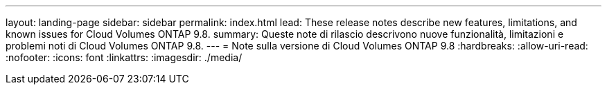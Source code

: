 ---
layout: landing-page 
sidebar: sidebar 
permalink: index.html 
lead: These release notes describe new features, limitations, and known issues for Cloud Volumes ONTAP 9.8. 
summary: Queste note di rilascio descrivono nuove funzionalità, limitazioni e problemi noti di Cloud Volumes ONTAP 9.8. 
---
= Note sulla versione di Cloud Volumes ONTAP 9.8
:hardbreaks:
:allow-uri-read: 
:nofooter: 
:icons: font
:linkattrs: 
:imagesdir: ./media/


